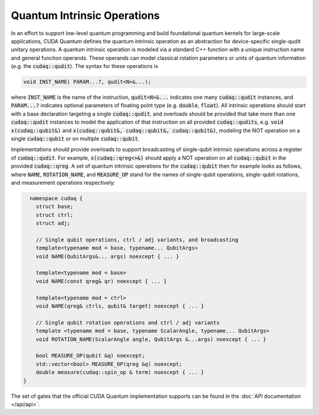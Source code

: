 Quantum Intrinsic Operations
****************************
In an effort to support low-level quantum programming and build foundational
quantum kernels for large-scale applications, CUDA Quantum defines the quantum
intrinsic operation as an abstraction
for device-specific single-qudit unitary operations. A quantum intrinsic
operation is modeled via a standard C++ function with a unique instruction name and
general function operands. These operands can model classical rotation
parameters or units of quantum information (e.g. the :code:`cudaq::qudit`).
The syntax for these operations is 

.. code-block:: cpp 

    void INST_NAME( PARAM...?, qudit<N>&...);

where :code:`INST_NAME` is the name of the instruction, :code:`qudit<N>&...` indicates one many
:code:`cudaq::qudit` instances, and :code:`PARAM...?` indicates optional parameters of 
floating point type (e.g. :code:`double`, :code:`float`). All intrinsic operations should 
start with a base declaration targeting a single :code:`cudaq::qudit`, and overloads
should be provided that take more than one :code:`cudaq::qudit` instances to model the application
of that instruction on all provided :code:`cudaq::qudits`, e.g. :code:`void x(cudaq::qubit&)` and
:code:`x(cudaq::qubit&, cudaq::qubit&, cudaq::qubit&)`, modeling the NOT operation on a single 
:code:`cudaq::qubit` or on multiple :code:`cudaq::qubit`. 

Implementations should provide overloads to support broadcasting of single-qubit
intrinsic operations across a register of :code:`cudaq::qudit`.
For example, :code:`x(cudaq::qreg<>&)` should apply a NOT operation on all :code:`cudaq::qubit` in the provided :code:`cudaq::qreg`. 
A set of quantum intrinsic operations for the :code:`cudaq::qubit` then for example looks as follows, where :code:`NAME`, :code:`ROTATION_NAME`, and :code:`MEASURE_OP` stand for the names of single-qubit operations, single-qubit rotations, and measurement operations respectively: 

.. code-block:: cpp 

    namespace cudaq {
      struct base;
      struct ctrl;
      struct adj;
  
      // Single qubit operations, ctrl / adj variants, and broadcasting
      template<typename mod = base, typename... QubitArgs>
      void NAME(QubitArgs&... args) noexcept { ... }
  
      template<typename mod = base>
      void NAME(const qreg& qr) noexcept { ... }
  
      template<typename mod = ctrl>
      void NAME(qreg& ctrls, qubit& target) noexcept { ... }
 
      // Single qubit rotation operations and ctrl / adj variants
      template <typename mod = base, typename ScalarAngle, typename... QubitArgs> 
      void ROTATION_NAME(ScalarAngle angle, QubitArgs &...args) noexcept { ... }
 
      bool MEASURE_OP(qubit &q) noexcept;
      std::vector<bool> MEASURE_OP(qreg &q) noexcept;
      double measure(cudaq::spin_op & term) noexcept { ... }
  }

The set of gates that the official CUDA Quantum implementation supports can be found in the :doc:`API documentation </api/api>`.